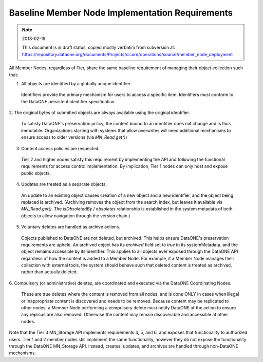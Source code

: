 Baseline Member Node Implementation Requirements
================================================

.. note:: 2018-02-19

   This document is in draft status, copied mostly verbatim from subversion at: https://repository.dataone.org/documents/Projects/cicore/operations/source/member_node_deployment


All Member Nodes, regardless of Tier, share the same baseline requirement of
managing their object collection such that:

1. All objects are identified by a globally unique identifier.

  Identifiers provide the primary mechanism for users to access a specific
  item. Identifiers must conform to the DataONE persistent identifier
  specification.

2. The original bytes of submitted objects are always available using the
original identifier.

  To satisfy DataONE's preservation policy, the content bound to an identifier
  does not change and is thus immutable. Organizations starting with systems
  that allow overwrites will need additional mechanisms to ensure access to
  older versions (via `MN_Read.get()`)

3. Content access policies are respected.

  Tier 2 and higher nodes satisfy this requirement by implementing the API and
  following the functional requirements for access control implementation. By
  implication, Tier 1 nodes can only host and expose public objects.

4. Updates are treated as a separate objects.

  An update to an existing object causes creation of a new object and a new
  identifier, and the object being replaced is archived. (Archiving removes
  the object from the search index, but leaves it available via `MN_Read.get()`.
  The *isObsoletedBy / obsoletes* relationship is established in the system
  metadata of both objects to allow navigation through the version chain.)

5. Voluntary deletes are handled as archive actions.

  Objects published to DataONE are not deleted, but archived. This helps
  ensure DataONE's preservation requirements are upheld. An archived object
  has its `archived` field set to `true` in its systemMetadata, and the object
  remains accessible by its identifier. This applies to all objects ever
  exposed through the DataONE API regardless of how the content is added to a
  Member Node. For example, if a Member Node manages their collection with
  external tools, the system should behave such that deleted content is
  treated as archived, rather than actually deleted.

6. Compulsory (or administrative) deletes, are coordinated and executed via
the DataONE Coordinating Nodes.

  These are true deletes where the content is removed from all nodes, and is
  done ONLY in cases when illegal or inappropriate content is discovered and
  needs to be removed. Because content may be replicated to other nodes,
  a Member Node performing a compulsory delete must notify DataONE of the
  action to ensure any replicas are also removed. Otherwise the content
  may remain discoverable and accessible at other nodes.


Note that the Tier 3 MN_Storage API implements requirements 4, 5, and 6, and
exposes that functionality to authorized users. Tier 1 and 2 member nodes
still implement the same functionality, however they do not expose the
functionality through the DataONE MN_Storage API. Instead, creates, updates,
and archives are handled through non-DataONE mechanisms.
